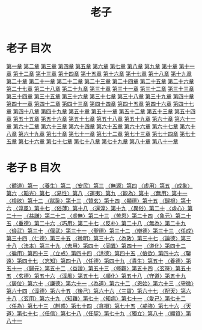# -*- mode: org -*-
#+TITLE: 老子
#+PROPERTY: ID KR5c0057
* 老子 目次
[[file:KR5c0057_001.txt][第一章]]
[[file:KR5c0057_002.txt][第二章]]
[[file:KR5c0057_003.txt][第三章]]
[[file:KR5c0057_004.txt][第四章]]
[[file:KR5c0057_005.txt][第五章]]
[[file:KR5c0057_006.txt][第六章]]
[[file:KR5c0057_007.txt][第七章]]
[[file:KR5c0057_008.txt][第八章]]
[[file:KR5c0057_009.txt][第九章]]
[[file:KR5c0057_010.txt][第十章]]
[[file:KR5c0057_011.txt][第十一章]]
[[file:KR5c0057_012.txt][第十二章]]
[[file:KR5c0057_013.txt][第十三章]]
[[file:KR5c0057_014.txt][第十四章]]
[[file:KR5c0057_015.txt][第十五章]]
[[file:KR5c0057_016.txt][第十六章]]
[[file:KR5c0057_017.txt][第十七章]]
[[file:KR5c0057_018.txt][第十八章]]
[[file:KR5c0057_019.txt][第十九章]]
[[file:KR5c0057_020.txt][第二十章]]
[[file:KR5c0057_021.txt][第二十一章]]
[[file:KR5c0057_022.txt][第二十二章]]
[[file:KR5c0057_023.txt][第二十三章]]
[[file:KR5c0057_024.txt][第二十四章]]
[[file:KR5c0057_025.txt][第二十五章]]
[[file:KR5c0057_026.txt][第二十六章]]
[[file:KR5c0057_027.txt][第二十七章]]
[[file:KR5c0057_028.txt][第二十八章]]
[[file:KR5c0057_029.txt][第二十九章]]
[[file:KR5c0057_030.txt][第三十章]]
[[file:KR5c0057_031.txt][第三十一章]]
[[file:KR5c0057_032.txt][第三十二章]]
[[file:KR5c0057_033.txt][第三十三章]]
[[file:KR5c0057_034.txt][第三十四章]]
[[file:KR5c0057_035.txt][第三十五章]]
[[file:KR5c0057_036.txt][第三十六章]]
[[file:KR5c0057_037.txt][第三十七章]]
[[file:KR5c0057_038.txt][第三十八章]]
[[file:KR5c0057_039.txt][第三十九章]]
[[file:KR5c0057_040.txt][第四十章]]
[[file:KR5c0057_041.txt][第四十一章]]
[[file:KR5c0057_042.txt][第四十二章]]
[[file:KR5c0057_043.txt][第四十三章]]
[[file:KR5c0057_044.txt][第四十四章]]
[[file:KR5c0057_045.txt][第四十五章]]
[[file:KR5c0057_046.txt][第四十六章]]
[[file:KR5c0057_047.txt][第四十七章]]
[[file:KR5c0057_048.txt][第四十八章]]
[[file:KR5c0057_049.txt][第四十九章]]
[[file:KR5c0057_050.txt][第五十章]]
[[file:KR5c0057_051.txt][第五十一章]]
[[file:KR5c0057_052.txt][第五十二章]]
[[file:KR5c0057_053.txt][第五十三章]]
[[file:KR5c0057_054.txt][第五十四章]]
[[file:KR5c0057_055.txt][第五十五章]]
[[file:KR5c0057_056.txt][第五十六章]]
[[file:KR5c0057_057.txt][第五十七章]]
[[file:KR5c0057_058.txt][第五十八章]]
[[file:KR5c0057_059.txt][第五十九章]]
[[file:KR5c0057_060.txt][第六十章]]
[[file:KR5c0057_061.txt][第六十一章]]
[[file:KR5c0057_062.txt][第六十二章]]
[[file:KR5c0057_063.txt][第六十三章]]
[[file:KR5c0057_064.txt][第六十四章]]
[[file:KR5c0057_065.txt][第六十五章]]
[[file:KR5c0057_066.txt][第六十六章]]
[[file:KR5c0057_067.txt][第六十七章]]
[[file:KR5c0057_068.txt][第六十八章]]
[[file:KR5c0057_069.txt][第六十九章]]
[[file:KR5c0057_070.txt][第七十章]]
[[file:KR5c0057_071.txt][第七十一章]]
[[file:KR5c0057_072.txt][第七十二章]]
[[file:KR5c0057_073.txt][第七十三章]]
[[file:KR5c0057_074.txt][第七十四章]]
[[file:KR5c0057_075.txt][第七十五章]]
[[file:KR5c0057_076.txt][第七十六章]]
[[file:KR5c0057_077.txt][第七十七章]]
[[file:KR5c0057_078.txt][第七十八章]]
[[file:KR5c0057_079.txt][第七十九章]]
[[file:KR5c0057_080.txt][第八十章]]
[[file:KR5c0057_081.txt][第八十一章]]
* 老子 B 目次
[[file:B/KR5c0057_082.txt][〈體道〉第一]]
[[file:B/KR5c0057_083.txt][〈養生〉第二]]
[[file:B/KR5c0057_084.txt][〈安民〉第三]]
[[file:B/KR5c0057_085.txt][〈無源〉第四]]
[[file:B/KR5c0057_086.txt][〈虛用〉第五]]
[[file:B/KR5c0057_087.txt][〈成象〉第六]]
[[file:B/KR5c0057_088.txt][〈韜光〉第七]]
[[file:B/KR5c0057_089.txt][〈易性〉第八]]
[[file:B/KR5c0057_090.txt][〈運夷〉第九]]
[[file:B/KR5c0057_091.txt][〈能為〉第十]]
[[file:B/KR5c0057_092.txt][〈無用〉第十一]]
[[file:B/KR5c0057_093.txt][〈檢欲〉第十二]]
[[file:B/KR5c0057_094.txt][〈猒恥〉第十三]]
[[file:B/KR5c0057_095.txt][〈贊玄〉第十四]]
[[file:B/KR5c0057_096.txt][〈顯德〉第十五]]
[[file:B/KR5c0057_097.txt][〈歸根〉第十六]]
[[file:B/KR5c0057_098.txt][〈淳風〉第十七]]
[[file:B/KR5c0057_099.txt][〈俗薄〉第十八]]
[[file:B/KR5c0057_100.txt][〈還淳〉第十九]]
[[file:B/KR5c0057_101.txt][〈異俗〉第二十]]
[[file:B/KR5c0057_102.txt][〈虛心〉第二十一]]
[[file:B/KR5c0057_103.txt][〈益謙〉第二十二]]
[[file:B/KR5c0057_104.txt][〈虛無〉第二十三]]
[[file:B/KR5c0057_105.txt][〈苦恩〉第二十四]]
[[file:B/KR5c0057_106.txt][〈象元〉第二十五]]
[[file:B/KR5c0057_107.txt][〈重德〉第二十六]]
[[file:B/KR5c0057_108.txt][〈巧用〉第二十七]]
[[file:B/KR5c0057_109.txt][〈反朴〉第二十八]]
[[file:B/KR5c0057_110.txt][〈無為〉第二十九]]
[[file:B/KR5c0057_111.txt][〈儉武〉第三十]]
[[file:B/KR5c0057_112.txt][〈偃武〉第三十一]]
[[file:B/KR5c0057_113.txt][〈聖德〉第三十二]]
[[file:B/KR5c0057_114.txt][〈辯德〉第三十三]]
[[file:B/KR5c0057_115.txt][〈任成〉第三十四]]
[[file:B/KR5c0057_116.txt][〈仁德〉第三十五]]
[[file:B/KR5c0057_117.txt][〈微明〉第三十六]]
[[file:B/KR5c0057_118.txt][〈為政〉第三十七]]
[[file:B/KR5c0057_119.txt][〈論德〉第三十八]]
[[file:B/KR5c0057_120.txt][〈法本〉第三十九]]
[[file:B/KR5c0057_121.txt][〈去用〉第四十]]
[[file:B/KR5c0057_122.txt][〈同異〉第四十一]]
[[file:B/KR5c0057_123.txt][〈道化〉第四十二]]
[[file:B/KR5c0057_124.txt][〈徧用〉第四十三]]
[[file:B/KR5c0057_125.txt][〈立戒〉第四十四]]
[[file:B/KR5c0057_126.txt][〈洪德〉第四十五]]
[[file:B/KR5c0057_127.txt][〈儉欲〉第四十六]]
[[file:B/KR5c0057_128.txt][〈鑒遠〉第四十七]]
[[file:B/KR5c0057_129.txt][〈忘知〉第四十八]]
[[file:B/KR5c0057_130.txt][〈任德〉第四十九]]
[[file:B/KR5c0057_131.txt][〈貴生〉第五十]]
[[file:B/KR5c0057_132.txt][〈養德〉第五十一]]
[[file:B/KR5c0057_133.txt][〈歸元〉第五十二]]
[[file:B/KR5c0057_134.txt][〈益證〉第五十三]]
[[file:B/KR5c0057_135.txt][〈修觀〉第五十四]]
[[file:B/KR5c0057_136.txt][〈玄符〉第五十五]]
[[file:B/KR5c0057_137.txt][〈玄德〉第五十六]]
[[file:B/KR5c0057_138.txt][〈淳風〉第五十七]]
[[file:B/KR5c0057_139.txt][〈順化〉第五十八]]
[[file:B/KR5c0057_140.txt][〈守道〉第五十九]]
[[file:B/KR5c0057_141.txt][〈居位〉第六十]]
[[file:B/KR5c0057_142.txt][〈謙德〉第六十一]]
[[file:B/KR5c0057_143.txt][〈為道〉第六十二]]
[[file:B/KR5c0057_144.txt][〈恩始〉第六十三]]
[[file:B/KR5c0057_145.txt][〈守微〉第六十四]]
[[file:B/KR5c0057_146.txt][〈淳德〉第六十五]]
[[file:B/KR5c0057_147.txt][〈後己〉第六十六]]
[[file:B/KR5c0057_148.txt][〈三寶〉第六十七]]
[[file:B/KR5c0057_149.txt][〈配天〉第六十八]]
[[file:B/KR5c0057_150.txt][〈玄用〉第六十九]]
[[file:B/KR5c0057_151.txt][〈知難〉第七十]]
[[file:B/KR5c0057_152.txt][〈知病〉第七十一]]
[[file:B/KR5c0057_153.txt][〈愛己〉第七十二]]
[[file:B/KR5c0057_154.txt][〈任為〉第七十三]]
[[file:B/KR5c0057_155.txt][〈制惑〉第七十四]]
[[file:B/KR5c0057_156.txt][〈貪損〉第七十五]]
[[file:B/KR5c0057_157.txt][〈戒強〉第七十六]]
[[file:B/KR5c0057_158.txt][〈天道〉第七十七]]
[[file:B/KR5c0057_159.txt][〈任信〉第七十八]]
[[file:B/KR5c0057_160.txt][〈任契〉第七十九]]
[[file:B/KR5c0057_161.txt][〈獨立〉第八十]]
[[file:B/KR5c0057_162.txt][〈顯質〉第八十一]]
